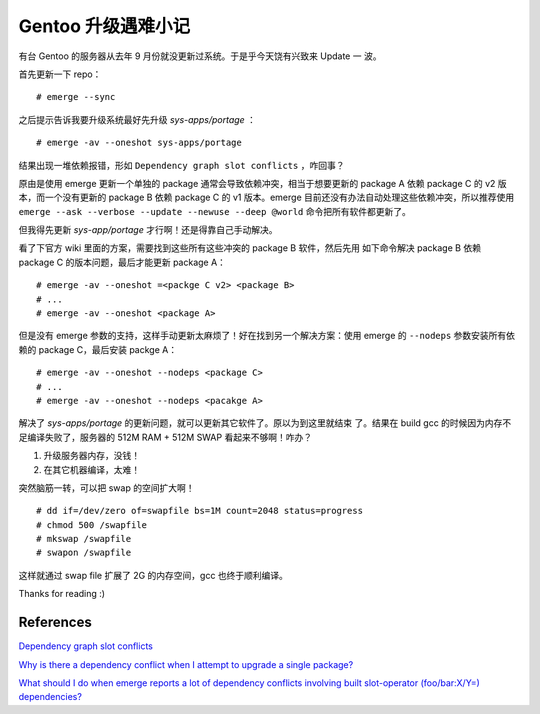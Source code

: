 Gentoo 升级遇难小记
===================

有台 Gentoo 的服务器从去年 9 月份就没更新过系统。于是乎今天饶有兴致来 Update 一
波。

首先更新一下 repo： ::

    # emerge --sync

之后提示告诉我要升级系统最好先升级 *sys-apps/portage* ： ::

    # emerge -av --oneshot sys-apps/portage

结果出现一堆依赖报错，形如 ``Dependency graph slot conflicts`` ，咋回事？

原由是使用 emerge 更新一个单独的 package 通常会导致依赖冲突，相当于想要更新的
package A 依赖 package C 的 v2 版本，而一个没有更新的 package B 依赖 package C
的 v1 版本。emerge 目前还没有办法自动处理这些依赖冲突，所以推荐使用 ``emerge
--ask --verbose --update --newuse --deep @world``  命令把所有软件都更新了。

但我得先更新 *sys-app/portage* 才行啊！还是得靠自己手动解决。

看了下官方 wiki 里面的方案，需要找到这些所有这些冲突的 package B 软件，然后先用
如下命令解决 package B 依赖 package C 的版本问题，最后才能更新 package A： ::

    # emerge -av --oneshot =<packge C v2> <package B>
    # ...
    # emerge -av --oneshot <package A>

但是没有 emerge 参数的支持，这样手动更新太麻烦了！好在找到另一个解决方案：使用
emerge 的 ``--nodeps`` 参数安装所有依赖的 package C，最后安装 packge A： ::

    # emerge -av --oneshot --nodeps <package C>
    # ...
    # emerge -av --oneshot --nodeps <pacakge A>

解决了 *sys-apps/portage* 的更新问题，就可以更新其它软件了。原以为到这里就结束
了。结果在 build gcc 的时候因为内存不足编译失败了，服务器的 512M RAM + 512M
SWAP 看起来不够啊！咋办？

1. 升级服务器内存，没钱！
2. 在其它机器编译，太难！

突然脑筋一转，可以把 swap 的空间扩大啊！ ::

    # dd if=/dev/zero of=swapfile bs=1M count=2048 status=progress
    # chmod 500 /swapfile
    # mkswap /swapfile
    # swapon /swapfile

这样就通过 swap file 扩展了 2G 的内存空间，gcc 也终于顺利编译。

Thanks for reading :)

References
----------

`Dependency graph slot conflicts
<https://wiki.gentoo.org/wiki/Troubleshooting#Dependency_graph_slot_conflicts>`_

`Why is there a dependency conflict when I attempt to upgrade a single package?
<https://wiki.gentoo.org/wiki/Project:Portage/FAQ#Why_is_there_a_dependency_conflict_when_I_attempt_to_upgrade_a_single_package.3F>`_

`What should I do when emerge reports a lot of dependency conflicts involving
built slot-operator (foo/bar:X/Y=) dependencies?
<https://wiki.gentoo.org/wiki/Project:Portage/FAQ#What_should_I_do_when_emerge_reports_a_lot_of_dependency_conflicts_involving_built_slot-operator_.28foo.2Fbar:X.2FY.3D.29_dependencies.3F>`_
